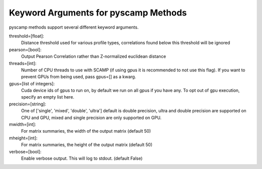 Keyword Arguments for pyscamp Methods
=====================================
pyscamp methods support several different keyword arguments.

threshold=[float]:
  Distance threshold used for various profile types, correlations found below this threshold will be ignored
pearson=[bool]:
  Output Pearson Correlation rather than Z-normalized euclidean distance
threads=[int]:
  Number of CPU threads to use with SCAMP (if using gpus it is recommended to not use this flag). If you want to prevent GPUs from being used, pass gpus=[] as a kwarg.
gpus=[list of integers]:
  Cuda device ids of gpus to run on, by default we run on all gpus if you have any. To opt out of gpu execution, specify an empty list here.
precision=[string]:
  One of ['single', 'mixed', 'double', 'ultra'] default is double precision, ultra and double precision are supported on CPU and GPU, mixed and single precision are only supported on GPU.
mwidth=[int]:
  For matrix summaries, the width of the output matrix (default 50)
mheight=[int]:
  For matrix summaries, the height of the output matrix (default 50)
verbose=[bool]:
  Enable verbose output. This will log to stdout. (default False)

